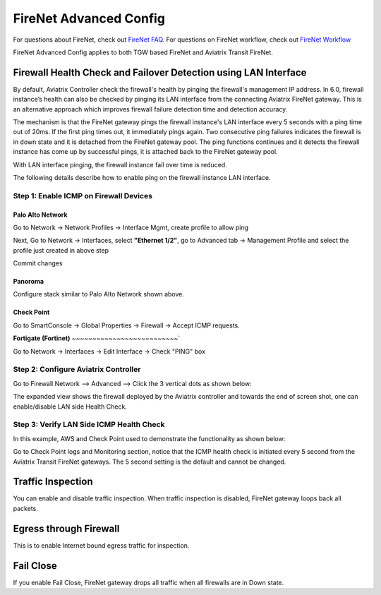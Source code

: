 .. meta::
  :description: Firewall Network Advanced Config
  :keywords: AWS Transit Gateway, AWS TGW, TGW orchestrator, Aviatrix Transit network, Transit DMZ, Egress, Firewall, Firewall Network, FireNet


=========================================================
FireNet Advanced Config
=========================================================

For questions about FireNet, check out `FireNet FAQ. <https://docs.aviatrix.com/HowTos/firewall_network_faq.html>`_
For questions on FireNet workflow, check out `FireNet Workflow <https://docs.aviatrix.com/HowTos/firewall_network_workflow.html>`_

FireNet Advanced Config applies to both TGW based FireNet and Aviatrix Transit FireNet. 

Firewall Health Check and Failover Detection using LAN Interface
---------------------------------------------------------------------

By default, Aviatrix Controller check the firewall's health by pinging the firewall's management IP address. In 6.0, firewall instance’s health can also be checked by pinging its LAN interface from the connecting Aviatrix FireNet gateway. This is an alternative approach which improves firewall failure detection time and detection accuracy.

The mechanism is that the FireNet gateway pings the firewall instance's LAN interface every 5 seconds with a ping time out of 20ms. If the first ping times out, it 
immediately pings again. Two consecutive ping failures indicates the firewall is in down state and it is detached from the FireNet gateway pool. The ping functions continues 
and it detects the firewall instance has come up by successful pings, it is attached back to the FireNet gateway pool. 

With LAN interface pinging, the firewall instance fail over time is reduced. 

The following details describe how to enable ping on the firewall instance LAN interface. 


Step 1: Enable ICMP on Firewall Devices
^^^^^^^^^^^^^^^^^^^^^^^^^^^^^^^^^^^^^^^^^^^^^^^^


**Palo Alto Network**
~~~~~~~~~~~~~~~~~~~~~~

Go to Network -> Network Profiles -> Interface Mgmt, create profile to allow ping

|pan_network_profile|

Next, Go to Network -> Interfaces, select **"Ethernet 1/2"**, go to Advanced tab -> Management Profile and select the profile just created in above step

|pan_lan_attach|

Commit changes

**Panoroma**
~~~~~~~~~~~~~~~~~

Configure stack similar to Palo Alto Network shown above.

**Check Point**
~~~~~~~~~~~~~~~~~~~~~

Go to SmartConsole -> Global Properties -> Firewall -> Accept ICMP requests.

|cp_ping_enable_1|

|cp_ping_enable_2|

**Fortigate (Fortinet)**
~~~~~~~~~~~~~~~~~~~~~~~~~~`

Go to Network -> Interfaces -> Edit Interface -> Check "PING" box

|fortigate_example_ping|

Step 2: Configure Aviatrix Controller
^^^^^^^^^^^^^^^^^^^^^^^^^^^^^^^^^^^^^^^^^

Go to Firewall Network --> Advanced --> Click the 3 vertical dots as shown below:

|firewall_advanced_lan_1|

The expanded view shows the firewall deployed by the Aviatrix controller and towards the end of screen shot, one can enable/disable LAN side Health Check.

|firewall_advanced_lan_ping|


Step 3: Verify LAN Side ICMP Health Check
^^^^^^^^^^^^^^^^^^^^^^^^^^^^^^^^^^^^^^^^^^^^^^^
In this example, AWS and Check Point used to demonstrate the functionality as shown below:

|example_topology_lan_ping|

Go to Check Point logs and Monitoring section, notice that the ICMP health check is initiated every 5 second from the Aviatrix Transit FireNet gateways. The 5 second setting is the default and cannot be changed.

|cp_icmp_lan_example|

Traffic Inspection
------------------------------------------------

You can enable and disable traffic inspection. When traffic inspection is disabled, FireNet gateway loops back all packets. 

Egress through Firewall
-----------------------

This is to enable Internet bound egress traffic for inspection. 

Fail Close
-------------

If you enable Fail Close, FireNet gateway drops all traffic when all firewalls are in Down state. 



.. |firewall_advanced_lan_1| image:: firewall_network_workflow_media/firewall_advanced_lan_1.png
   :scale: 30%

.. |firewall_advanced_lan_ping| image:: firewall_network_workflow_media/firewall_advanced_lan_ping.png
   :scale: 30%

.. |example_topology_lan_ping| image:: firewall_network_workflow_media/example_topology_lan_ping.png
   :scale: 30%

.. |cp_icmp_lan_example| image:: firewall_network_workflow_media/cp_icmp_lan_example.png
   :scale: 30%

.. |pan_network_profile| image:: firewall_network_workflow_media/pan_network_profile.png
   :scale: 30%

.. |pan_lan_attach| image:: firewall_network_workflow_media/pan_lan_attach.png
   :scale: 30%

.. |cp_ping_enable_1| image:: firewall_network_workflow_media/cp_ping_enable_1.png
   :scale: 30%

.. |cp_ping_enable_2| image:: firewall_network_workflow_media/cp_ping_enable_2.png
   :scale: 30%

.. |fortigate_example_ping| image:: firewall_network_workflow_media/fortigate_example_ping.png
   :scale: 30%

.. disqus::
